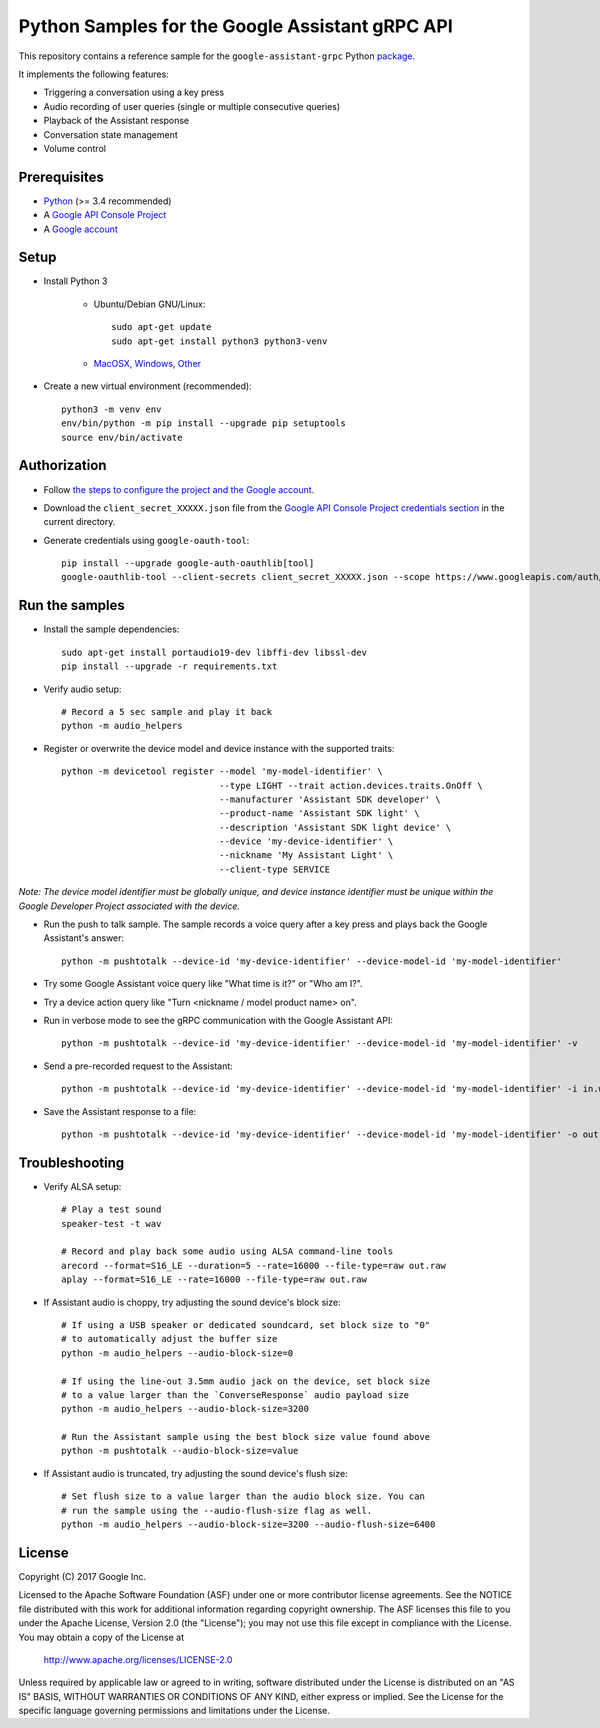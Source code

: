 Python Samples for the Google Assistant gRPC API
================================================

This repository contains a reference sample for the ``google-assistant-grpc`` Python package_.

It implements the following features:

- Triggering a conversation using a key press
- Audio recording of user queries (single or multiple consecutive queries)
- Playback of the Assistant response
- Conversation state management
- Volume control

.. _package: https://pypi.python.org/pypi/google-assistant-grpc

Prerequisites
-------------

- `Python <https://www.python.org/>`_ (>= 3.4 recommended)
- A `Google API Console Project <https://console.developers.google.com>`_
- A `Google account <https://myaccount.google.com/>`_

Setup
-----

- Install Python 3

    - Ubuntu/Debian GNU/Linux::

        sudo apt-get update
        sudo apt-get install python3 python3-venv

    - `MacOSX, Windows, Other <https://www.python.org/downloads/>`_

- Create a new virtual environment (recommended)::

    python3 -m venv env
    env/bin/python -m pip install --upgrade pip setuptools
    source env/bin/activate

Authorization
-------------

- Follow `the steps to configure the project and the Google account <https://developers.google.com/assistant/sdk/develop/grpc/config-dev-project-and-account>`_.

- Download the ``client_secret_XXXXX.json`` file from the `Google API Console Project credentials section <https://console.developers.google.com/apis/credentials>`_ in the current directory.

- Generate credentials using ``google-oauth-tool``::

    pip install --upgrade google-auth-oauthlib[tool]
    google-oauthlib-tool --client-secrets client_secret_XXXXX.json --scope https://www.googleapis.com/auth/assistant-sdk-prototype --save --headless

Run the samples
---------------

- Install the sample dependencies::

    sudo apt-get install portaudio19-dev libffi-dev libssl-dev
    pip install --upgrade -r requirements.txt

-  Verify audio setup::

    # Record a 5 sec sample and play it back
    python -m audio_helpers

- Register or overwrite the device model and device instance with the supported traits::

    python -m devicetool register --model 'my-model-identifier' \
                                  --type LIGHT --trait action.devices.traits.OnOff \
                                  --manufacturer 'Assistant SDK developer' \
                                  --product-name 'Assistant SDK light' \
                                  --description 'Assistant SDK light device' \
                                  --device 'my-device-identifier' \
                                  --nickname 'My Assistant Light' \
                                  --client-type SERVICE

*Note: The device model identifier must be globally unique, and device instance identifier must be unique within the Google Developer Project associated with the device.*

- Run the push to talk sample. The sample records a voice query after a key press and plays back the Google Assistant's answer::

    python -m pushtotalk --device-id 'my-device-identifier' --device-model-id 'my-model-identifier'

- Try some Google Assistant voice query like "What time is it?" or "Who am I?".

- Try a device action query like "Turn <nickname / model product name> on".

- Run in verbose mode to see the gRPC communication with the Google Assistant API::

    python -m pushtotalk --device-id 'my-device-identifier' --device-model-id 'my-model-identifier' -v

- Send a pre-recorded request to the Assistant::

    python -m pushtotalk --device-id 'my-device-identifier' --device-model-id 'my-model-identifier' -i in.wav

- Save the Assistant response to a file::

    python -m pushtotalk --device-id 'my-device-identifier' --device-model-id 'my-model-identifier' -o out.wav

Troubleshooting
---------------

- Verify ALSA setup::

    # Play a test sound
    speaker-test -t wav

    # Record and play back some audio using ALSA command-line tools
    arecord --format=S16_LE --duration=5 --rate=16000 --file-type=raw out.raw
    aplay --format=S16_LE --rate=16000 --file-type=raw out.raw

- If Assistant audio is choppy, try adjusting the sound device's block size::

    # If using a USB speaker or dedicated soundcard, set block size to "0"
    # to automatically adjust the buffer size
    python -m audio_helpers --audio-block-size=0

    # If using the line-out 3.5mm audio jack on the device, set block size
    # to a value larger than the `ConverseResponse` audio payload size
    python -m audio_helpers --audio-block-size=3200

    # Run the Assistant sample using the best block size value found above
    python -m pushtotalk --audio-block-size=value

- If Assistant audio is truncated, try adjusting the sound device's flush size::

    # Set flush size to a value larger than the audio block size. You can
    # run the sample using the --audio-flush-size flag as well.
    python -m audio_helpers --audio-block-size=3200 --audio-flush-size=6400

License
-------

Copyright (C) 2017 Google Inc.

Licensed to the Apache Software Foundation (ASF) under one or more contributor
license agreements.  See the NOTICE file distributed with this work for
additional information regarding copyright ownership.  The ASF licenses this
file to you under the Apache License, Version 2.0 (the "License"); you may not
use this file except in compliance with the License.  You may obtain a copy of
the License at

  http://www.apache.org/licenses/LICENSE-2.0

Unless required by applicable law or agreed to in writing, software
distributed under the License is distributed on an "AS IS" BASIS, WITHOUT
WARRANTIES OR CONDITIONS OF ANY KIND, either express or implied.  See the
License for the specific language governing permissions and limitations under
the License.
